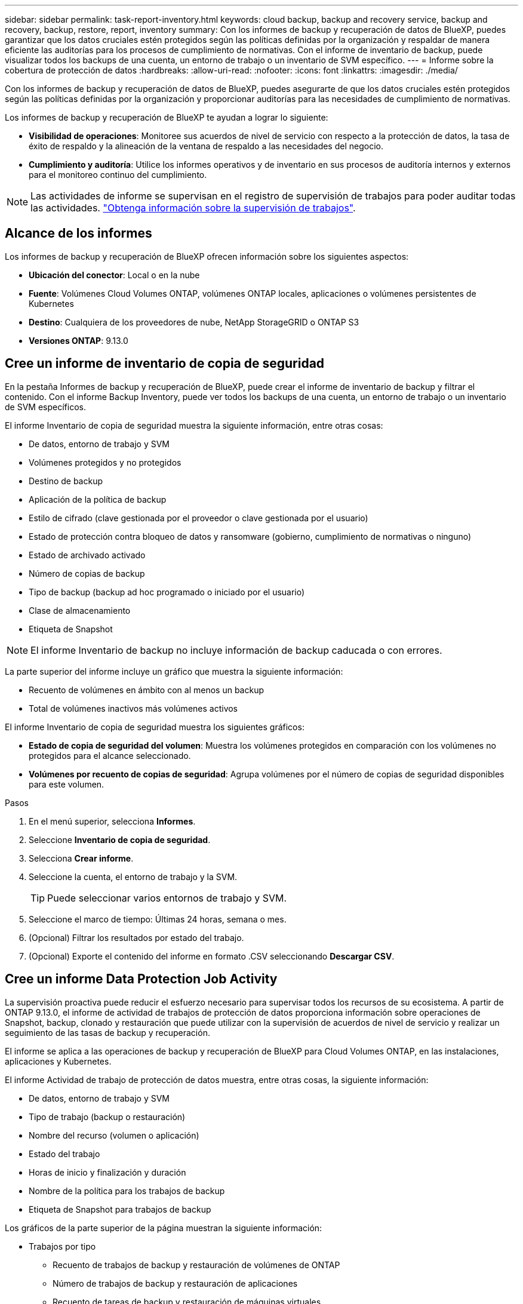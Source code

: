 ---
sidebar: sidebar 
permalink: task-report-inventory.html 
keywords: cloud backup, backup and recovery service, backup and recovery, backup, restore, report, inventory 
summary: Con los informes de backup y recuperación de datos de BlueXP, puedes garantizar que los datos cruciales estén protegidos según las políticas definidas por la organización y respaldar de manera eficiente las auditorías para los procesos de cumplimiento de normativas. Con el informe de inventario de backup, puede visualizar todos los backups de una cuenta, un entorno de trabajo o un inventario de SVM específico. 
---
= Informe sobre la cobertura de protección de datos
:hardbreaks:
:allow-uri-read: 
:nofooter: 
:icons: font
:linkattrs: 
:imagesdir: ./media/


[role="lead"]
Con los informes de backup y recuperación de datos de BlueXP, puedes asegurarte de que los datos cruciales estén protegidos según las políticas definidas por la organización y proporcionar auditorías para las necesidades de cumplimiento de normativas.

Los informes de backup y recuperación de BlueXP te ayudan a lograr lo siguiente:

* *Visibilidad de operaciones*: Monitoree sus acuerdos de nivel de servicio con respecto a la protección de datos, la tasa de éxito de respaldo y la alineación de la ventana de respaldo a las necesidades del negocio.
* *Cumplimiento y auditoría*: Utilice los informes operativos y de inventario en sus procesos de auditoría internos y externos para el monitoreo continuo del cumplimiento.



NOTE: Las actividades de informe se supervisan en el registro de supervisión de trabajos para poder auditar todas las actividades. link:task-monitor-backup-jobs.html["Obtenga información sobre la supervisión de trabajos"].



== Alcance de los informes

Los informes de backup y recuperación de BlueXP ofrecen información sobre los siguientes aspectos:

* *Ubicación del conector*: Local o en la nube
* *Fuente*: Volúmenes Cloud Volumes ONTAP, volúmenes ONTAP locales, aplicaciones o volúmenes persistentes de Kubernetes
* *Destino*: Cualquiera de los proveedores de nube, NetApp StorageGRID o ONTAP S3
* *Versiones ONTAP*: 9.13.0




== Cree un informe de inventario de copia de seguridad

En la pestaña Informes de backup y recuperación de BlueXP, puede crear el informe de inventario de backup y filtrar el contenido. Con el informe Backup Inventory, puede ver todos los backups de una cuenta, un entorno de trabajo o un inventario de SVM específicos.

El informe Inventario de copia de seguridad muestra la siguiente información, entre otras cosas:

* De datos, entorno de trabajo y SVM
* Volúmenes protegidos y no protegidos
* Destino de backup
* Aplicación de la política de backup
* Estilo de cifrado (clave gestionada por el proveedor o clave gestionada por el usuario)
* Estado de protección contra bloqueo de datos y ransomware (gobierno, cumplimiento de normativas o ninguno)
* Estado de archivado activado
* Número de copias de backup
* Tipo de backup (backup ad hoc programado o iniciado por el usuario)
* Clase de almacenamiento
* Etiqueta de Snapshot



NOTE: El informe Inventario de backup no incluye información de backup caducada o con errores.

La parte superior del informe incluye un gráfico que muestra la siguiente información:

* Recuento de volúmenes en ámbito con al menos un backup
* Total de volúmenes inactivos más volúmenes activos


El informe Inventario de copia de seguridad muestra los siguientes gráficos:

* *Estado de copia de seguridad del volumen*: Muestra los volúmenes protegidos en comparación con los volúmenes no protegidos para el alcance seleccionado.
* *Volúmenes por recuento de copias de seguridad*: Agrupa volúmenes por el número de copias de seguridad disponibles para este volumen.


.Pasos
. En el menú superior, selecciona *Informes*.
. Seleccione *Inventario de copia de seguridad*.
. Selecciona *Crear informe*.
. Seleccione la cuenta, el entorno de trabajo y la SVM.
+

TIP: Puede seleccionar varios entornos de trabajo y SVM.

. Seleccione el marco de tiempo: Últimas 24 horas, semana o mes.
. (Opcional) Filtrar los resultados por estado del trabajo.
. (Opcional) Exporte el contenido del informe en formato .CSV seleccionando *Descargar CSV*.




== Cree un informe Data Protection Job Activity

La supervisión proactiva puede reducir el esfuerzo necesario para supervisar todos los recursos de su ecosistema. A partir de ONTAP 9.13.0, el informe de actividad de trabajos de protección de datos proporciona información sobre operaciones de Snapshot, backup, clonado y restauración que puede utilizar con la supervisión de acuerdos de nivel de servicio y realizar un seguimiento de las tasas de backup y recuperación.

El informe se aplica a las operaciones de backup y recuperación de BlueXP para Cloud Volumes ONTAP, en las instalaciones, aplicaciones y Kubernetes.

El informe Actividad de trabajo de protección de datos muestra, entre otras cosas, la siguiente información:

* De datos, entorno de trabajo y SVM
* Tipo de trabajo (backup o restauración)
* Nombre del recurso (volumen o aplicación)
* Estado del trabajo
* Horas de inicio y finalización y duración
* Nombre de la política para los trabajos de backup
* Etiqueta de Snapshot para trabajos de backup


Los gráficos de la parte superior de la página muestran la siguiente información:

* Trabajos por tipo
+
** Recuento de trabajos de backup y restauración de volúmenes de ONTAP
** Número de trabajos de backup y restauración de aplicaciones
** Recuento de tareas de backup y restauración de máquinas virtuales
** Recuento de tareas de backup y restauración de Kubernetes


* Actividad laboral diaria


.Pasos
. En el menú superior, selecciona *Informes*.
. Seleccione *Actividad de trabajo de protección de datos*.
. Selecciona *Crear informe*.
. Seleccione la cuenta, el entorno de trabajo y la SVM.
. Seleccione el marco de tiempo: Últimas 24 horas, semana o mes.
. (Opcional) Filtre los resultados por estado de trabajo, tipos de trabajos (backup o restauración) y recurso.
. (Opcional) Exporte el contenido del informe en formato .CSV seleccionando *Descargar CSV*.

